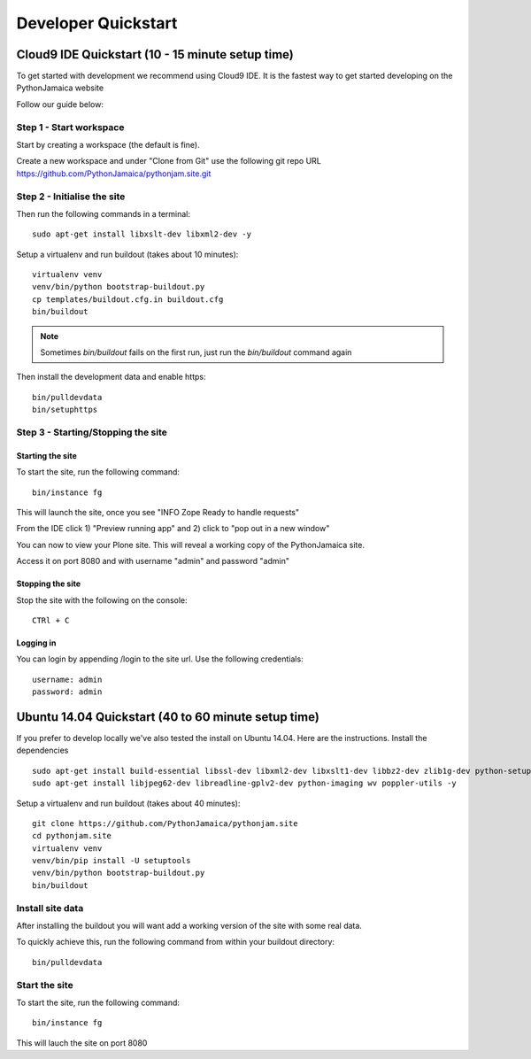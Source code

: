 Developer Quickstart
====================

Cloud9 IDE Quickstart (10 - 15 minute setup time)
-----------------------------------------------------

To get started with development we recommend using Cloud9 IDE.
It is the fastest way to get started developing on the PythonJamaica website

Follow our guide below:


Step 1 - Start workspace
```````````````````````````
Start by creating a workspace (the default is fine).

Create a new workspace and under "Clone from Git" use the following git repo URL
https://github.com/PythonJamaica/pythonjam.site.git

.. image:: ../createnewworkspace.png

Step 2 - Initialise the site
`````````````````````````````

Then run the following commands in a terminal::

   sudo apt-get install libxslt-dev libxml2-dev -y

Setup a virtualenv and run buildout (takes about 10 minutes)::

   virtualenv venv
   venv/bin/python bootstrap-buildout.py
   cp templates/buildout.cfg.in buildout.cfg
   bin/buildout

.. note:: Sometimes `bin/buildout` fails on the first run, just run the `bin/buildout` command again

Then install the development data and enable https::
 
   bin/pulldevdata
   bin/setuphttps

Step 3 - Starting/Stopping the site
```````````````````````````````````````

Starting the site
~~~~~~~~~~~~~~~~~~~

To start the site, run the following command::

   bin/instance fg

This will launch the site, once you see "INFO Zope Ready to handle requests"

From the IDE click 1) "Preview running app" and 2) click to "pop out in a new window"

.. image:: ../previewrunningapp.png


You can now to view your Plone site. This will reveal a working copy of the PythonJamaica site.

.. image:: ../clicktopreview.png

Access it on port 8080 and with username "admin" and password "admin"

Stopping the site
~~~~~~~~~~~~~~~~~~~

Stop the site with the following on the console::

   CTRl + C

Logging in
~~~~~~~~~~~~~~~

You can login by appending  /login to the site url.
Use the following credentials::

    username: admin
    password: admin

Ubuntu 14.04 Quickstart (40 to 60 minute setup time)
-----------------------------------------------------------

If you prefer to develop locally we've also tested the install
on Ubuntu 14.04.
Here are the instructions.
Install the dependencies
::

   sudo apt-get install build-essential libssl-dev libxml2-dev libxslt1-dev libbz2-dev zlib1g-dev python-setuptools python-dev 
   sudo apt-get install libjpeg62-dev libreadline-gplv2-dev python-imaging wv poppler-utils -y

Setup a virtualenv and run buildout (takes about 40 minutes)::

   git clone https://github.com/PythonJamaica/pythonjam.site
   cd pythonjam.site
   virtualenv venv
   venv/bin/pip install -U setuptools
   venv/bin/python bootstrap-buildout.py
   bin/buildout


Install site data
```````````````````````
After installing the buildout you will want add a working version of the site with some real data.

To quickly achieve this, run the following command from within your buildout directory::

   bin/pulldevdata


Start the site
````````````````````
To start the site, run the following command::

   bin/instance fg

This will lauch the site on port 8080
